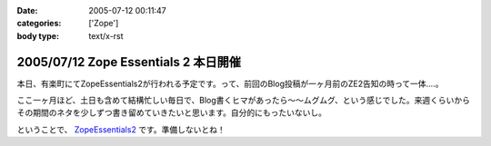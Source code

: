 :date: 2005-07-12 00:11:47
:categories: ['Zope']
:body type: text/x-rst

=====================================
2005/07/12 Zope Essentials 2 本日開催
=====================================

本日、有楽町にてZopeEssentials2が行われる予定です。って、前回のBlog投稿が一ヶ月前のZE2告知の時って一体....。

ここ一ヶ月ほど、土日も含めて結構忙しい毎日で、Blog書くヒマがあったら～～ムグムグ、という感じでした。来週くらいからその期間のネタを少しずつ書き留めていきたいと思います。自分的にもったいないし。

ということで、 ZopeEssentials2_ です。準備しないとね！ 

.. _ZopeEssentials2: http://new.zope.jp/event/zopeessentials/2/



.. :extend type: text/plain
.. :extend:



.. :comments:
.. :comment id: 2005-11-28.5103979358
.. :title: Re: Zope Essentials 2 本日開催
.. :author: 清水川
.. :date: 2005-07-18 20:17:45
.. :email: taka@freia.jp
.. :url: 
.. :body:
.. 時機を逸したのでコメントで書いちゃいます。
.. ZopeEssentials2、無事終了しました。あっ！今回写真が無い！と今気づいてみたり。実行委員長を引き受けたものの急に忙しくなってしまい、当日も段取りが悪く、いらした方々が「ぇー」とか思ってなければいいのですが‥‥。
.. 
.. 反省点やまもりですね。
.. 
.. 
.. 
.. :trackbacks:
.. :trackback id: 2005-11-28.5105139383
.. :title: 「実写版」ページ・テンプレート
.. :blog name: チューガナビラの心
.. :url: http://kariyushi.plala.jp/chewganabira/10
.. :date: 2005-11-28 00:48:30
.. :body:
.. 写真に写っているのは、清水川さん がZope Essentials 2
.. でページ・テンプレートの「マクロ」の仕組みを説明される際に使われた紙です。清水川さん
.. が飲み会で良い気分になっている隙に、略奪しました。
.. プレゼンテーション・ソフトのギミックに独りよがりに溺れるのではなく、こうした手触りの感覚のあるカジュアルな道具を使って説明される清水川さん
.. のお姿を拝見して、「さすがは、エンタープライズな(一般的にはXPが受容されにくい)場面において日々、真摯にXPを実践されている方は、ひと味もふた味も違...

